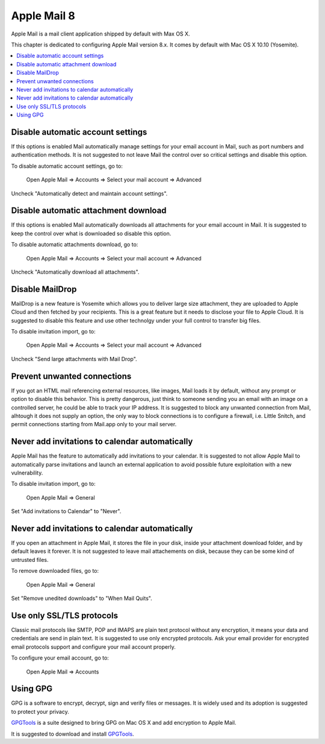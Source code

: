 Apple Mail 8
------------

Apple Mail is a mail client application shipped by default with Max OS X.

This chapter is dedicated to configuring Apple Mail version 8.x. It comes by default with Mac OS X 10.10 (Yosemite).

.. contents::
   :local:

Disable automatic account settings
^^^^^^^^^^^^^^^^^^^^^^^^^^^^^^^^^^

If this options is enabled Mail automatically manage settings for your email account in Mail, such as port numbers
and authentication methods.
It is not suggested to not leave Mail the control over so critical settings and disable this option.

To disable automatic account settings, go to:

    Open Apple Mail  ⇒ Accounts ⇒ Select your mail account ⇒ Advanced

Uncheck "Automatically detect and maintain account settings".

.. image:: images/mail_4.png
   :align: center

Disable automatic attachment download
^^^^^^^^^^^^^^^^^^^^^^^^^^^^^^^^^^^^^

If this options is enabled Mail automatically downloads all attachments for your email account in Mail.
It is suggested to keep the control over what is downloaded so disable this option.

To disable automatic attachments download, go to:

    Open Apple Mail  ⇒ Accounts ⇒ Select your mail account ⇒ Advanced

Uncheck "Automatically download all attachments".

.. image:: images/mail_5.png
   :align: center

Disable MailDrop
^^^^^^^^^^^^^^^^

MailDrop is a new feature is Yosemite which allows you to deliver large size attachment, they are uploaded to Apple Cloud
and then fetched by your recipients. This is a great feature but it needs to disclose your file to Apple Cloud.
It is suggested to disable this feature and use other technolgy under your full control to transfer big files.

To disable invitation import, go to:

    Open Apple Mail  ⇒ Accounts ⇒ Select your mail account ⇒ Advanced

Uncheck "Send large attachments with Mail Drop".

.. image:: images/mail_3.png
   :align: center

Prevent unwanted connections
^^^^^^^^^^^^^^^^^^^^^^^^^^^^

If you got an HTML mail referencing external resources, like images, Mail loads it by default, without any prompt or
option to disable this behavior.
This is pretty dangerous, just think to someone sending you an email with an image on a controlled server, he could be
able to track your IP address.
It is suggested to block any unwanted connection from Mail, alhtough it does not supply an option, the only way to block
connections is to configure a firewall, i.e. Little Snitch, and permit connections starting from Mail.app only to your
mail server.

Never add invitations to calendar automatically
^^^^^^^^^^^^^^^^^^^^^^^^^^^^^^^^^^^^^^^^^^^^^^^

Apple Mail has the feature to automatically add invitations to your calendar.
It is suggested to not allow Apple Mail to automatically parse invitations and launch an external application to avoid
possible future exploitation with a new vulnerability.

To disable invitation import, go to:

    Open Apple Mail  ⇒ General

Set "Add invitations to Calendar" to "Never".

.. image:: images/mail_1.png
   :align: center

Never add invitations to calendar automatically
^^^^^^^^^^^^^^^^^^^^^^^^^^^^^^^^^^^^^^^^^^^^^^^

If you open an attachment in Apple Mail, it stores the file in your disk, inside your attachment download folder, and by
default leaves it forever.
It is not suggested to leave mail attachements on disk, because they can be some kind of untrusted files.

To remove downloaded files, go to:

    Open Apple Mail  ⇒ General

Set "Remove unedited downloads" to "When Mail Quits".

.. image:: images/mail_2.png
   :align: center

Use only SSL/TLS protocols
^^^^^^^^^^^^^^^^^^^^^^^^^^

Classic mail protocols like SMTP, POP and IMAPS are plain text protocol without any encryption, it means your data and
credentials are send in plain text.
It is suggested to use only encrypted protocols.
Ask your email provider for encrypted email protocols support and configure your mail account properly.

To configure your email account, go to:

    Open Apple Mail  ⇒ Accounts

Using GPG
^^^^^^^^^

GPG is a software to encrypt, decrypt, sign and verify files or messages. It is widely used and its adoption is
suggested to protect your privacy.

`GPGTools <https://gpgtools.org/>`_ is a suite designed to bring GPG on Mac OS X and add encryption to Apple Mail.

It is suggested to download and install `GPGTools <https://gpgtools.org/>`_.